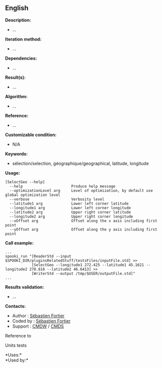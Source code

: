 ** English















*Description:*

- ...

*Iteration method:*

- ...

*Dependencies:*

- ...

*Result(s):*

- ...

*Algorithm:*

- ...

*Reference:*

- ...

*Customizable condition:*

- N/A

*Keywords:*

- sélection/selection, géographique/geographical, latitude, longitude

*Usage:*

#+begin_example
      [SelectGeo --help]
        --help                      Produce help message
        --optimizationLevel arg     Level of optimization, by default use global optimization level
        --verbose                   Verbosity level
        --latitude1 arg             Lower left corner latitude
        --longitude1 arg            Lower left corner longitude
        --latitude2 arg             Upper right corner latitude
        --longitude2 arg            Upper right corner longitude
        --xOffset arg               Offset along the x axis including first point
        --yOffset arg               Offset along the y axis including first point
#+end_example

*Call example:* 

#+begin_example
      ...
      spooki_run "[ReaderStd --input $SPOOKI_DIR/pluginsRelatedStuff/testsFiles/inputFile.std] >>
                  [SelectGeo --longitude1 272.425 --latitude1 45.1621 --longitude2 278.816 --latitude2 46.6413] >>
                  [WriterStd --output /tmp/$USER/outputFile.std]"
      ...
#+end_example

*Results validation:*

- ...

*Contacts:*

- Author : [[https://wiki.cmc.ec.gc.ca/wiki/User:Fortiers][Sébastien
  Fortier]]
- Coded by : [[https://wiki.cmc.ec.gc.ca/wiki/User:Fortiers][Sébastien
  Fortier]]
- Support : [[https://wiki.cmc.ec.gc.ca/wiki/CMDW][CMDW]] /
  [[https://wiki.cmc.ec.gc.ca/wiki/CMDS][CMDS]]

Reference to 


Units tests



*Uses:*\\

*Used by:*\\



  

